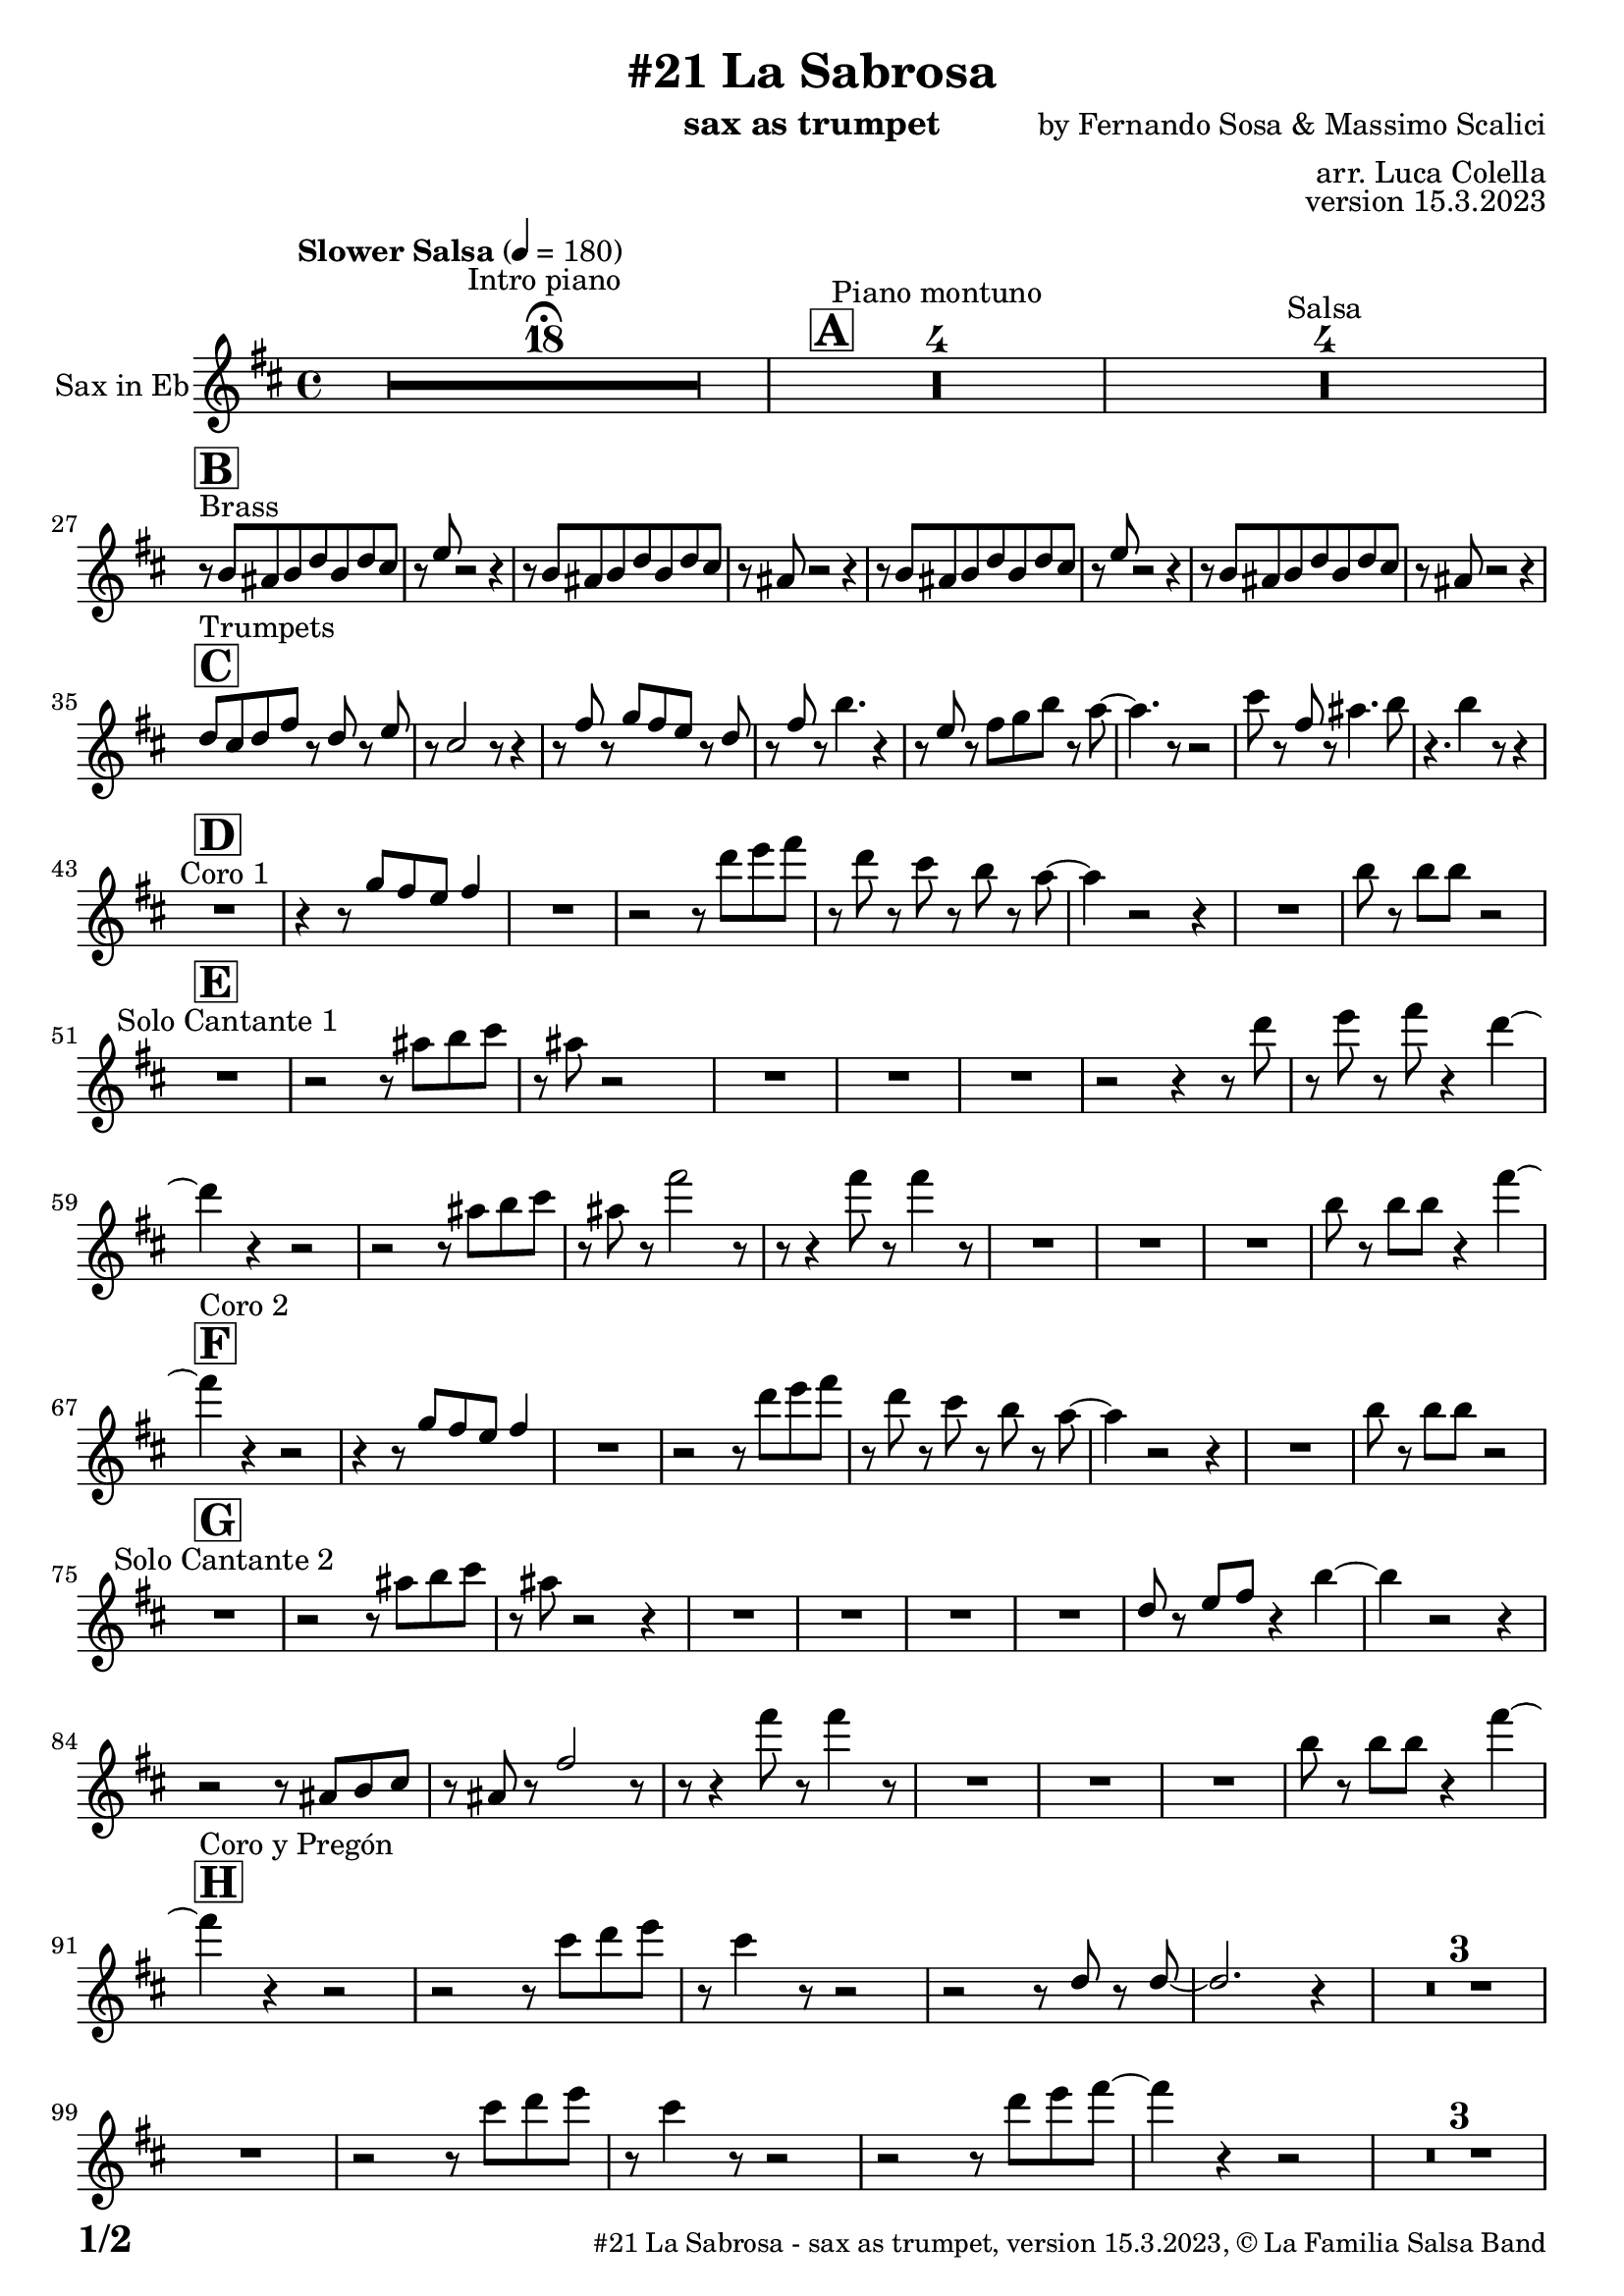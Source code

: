 \version "2.24.0"

% Sheet revision 2022_09

\header {
  title =  "#21 La Sabrosa"
  instrument = "sax as trumpet"
  composer = "by Fernando Sosa & Massimo Scalici"
  arranger = "arr. Luca Colella"
  opus = "version 15.3.2023"
  copyright = "© La Familia Salsa Band"
}

inst =
#(define-music-function
  (string)
  (string?)
  #{ <>^\markup \abs-fontsize #16 \bold \box #string #})

makePercent = #(define-music-function (note) (ly:music?)
                 (make-music 'PercentEvent 'length (ly:music-length note)))

#(define (test-stencil grob text)
   (let* ((orig (ly:grob-original grob))
          (siblings (ly:spanner-broken-into orig)) ; have we been split?
          (refp (ly:grob-system grob))
          (left-bound (ly:spanner-bound grob LEFT))
          (right-bound (ly:spanner-bound grob RIGHT))
          (elts-L (ly:grob-array->list (ly:grob-object left-bound 'elements)))
          (elts-R (ly:grob-array->list (ly:grob-object right-bound 'elements)))
          (break-alignment-L
           (filter
            (lambda (elt) (grob::has-interface elt 'break-alignment-interface))
            elts-L))
          (break-alignment-R
           (filter
            (lambda (elt) (grob::has-interface elt 'break-alignment-interface))
            elts-R))
          (break-alignment-L-ext (ly:grob-extent (car break-alignment-L) refp X))
          (break-alignment-R-ext (ly:grob-extent (car break-alignment-R) refp X))
          (num
           (markup text))
          (num
           (if (or (null? siblings)
                   (eq? grob (car siblings)))
               num
               (make-parenthesize-markup num)))
          (num (grob-interpret-markup grob num))
          (num-stil-ext-X (ly:stencil-extent num X))
          (num-stil-ext-Y (ly:stencil-extent num Y))
          (num (ly:stencil-aligned-to num X CENTER))
          (num
           (ly:stencil-translate-axis
            num
            (+ (interval-length break-alignment-L-ext)
               (* 0.5
                  (- (car break-alignment-R-ext)
                     (cdr break-alignment-L-ext))))
            X))
          (bracket-L
           (markup
            #:path
            0.1 ; line-thickness
            `((moveto 0.5 ,(* 0.5 (interval-length num-stil-ext-Y)))
              (lineto ,(* 0.5
                          (- (car break-alignment-R-ext)
                             (cdr break-alignment-L-ext)
                             (interval-length num-stil-ext-X)))
                      ,(* 0.5 (interval-length num-stil-ext-Y)))
              (closepath)
              (rlineto 0.0
                       ,(if (or (null? siblings) (eq? grob (car siblings)))
                            -1.0 0.0)))))
          (bracket-R
           (markup
            #:path
            0.1
            `((moveto ,(* 0.5
                          (- (car break-alignment-R-ext)
                             (cdr break-alignment-L-ext)
                             (interval-length num-stil-ext-X)))
                      ,(* 0.5 (interval-length num-stil-ext-Y)))
              (lineto 0.5
                      ,(* 0.5 (interval-length num-stil-ext-Y)))
              (closepath)
              (rlineto 0.0
                       ,(if (or (null? siblings) (eq? grob (last siblings)))
                            -1.0 0.0)))))
          (bracket-L (grob-interpret-markup grob bracket-L))
          (bracket-R (grob-interpret-markup grob bracket-R))
          (num (ly:stencil-combine-at-edge num X LEFT bracket-L 0.4))
          (num (ly:stencil-combine-at-edge num X RIGHT bracket-R 0.4)))
     num))

#(define-public (Measure_attached_spanner_engraver context)
   (let ((span '())
         (finished '())
         (event-start '())
         (event-stop '()))
     (make-engraver
      (listeners ((measure-counter-event engraver event)
                  (if (= START (ly:event-property event 'span-direction))
                      (set! event-start event)
                      (set! event-stop event))))
      ((process-music trans)
       (if (ly:stream-event? event-stop)
           (if (null? span)
               (ly:warning "You're trying to end a measure-attached spanner but you haven't started one.")
               (begin (set! finished span)
                 (ly:engraver-announce-end-grob trans finished event-start)
                 (set! span '())
                 (set! event-stop '()))))
       (if (ly:stream-event? event-start)
           (begin (set! span (ly:engraver-make-grob trans 'MeasureCounter event-start))
             (set! event-start '()))))
      ((stop-translation-timestep trans)
       (if (and (ly:spanner? span)
                (null? (ly:spanner-bound span LEFT))
                (moment<=? (ly:context-property context 'measurePosition) ZERO-MOMENT))
           (ly:spanner-set-bound! span LEFT
                                  (ly:context-property context 'currentCommandColumn)))
       (if (and (ly:spanner? finished)
                (moment<=? (ly:context-property context 'measurePosition) ZERO-MOMENT))
           (begin
            (if (null? (ly:spanner-bound finished RIGHT))
                (ly:spanner-set-bound! finished RIGHT
                                       (ly:context-property context 'currentCommandColumn)))
            (set! finished '())
            (set! event-start '())
            (set! event-stop '()))))
      ((finalize trans)
       (if (ly:spanner? finished)
           (begin
            (if (null? (ly:spanner-bound finished RIGHT))
                (set! (ly:spanner-bound finished RIGHT)
                      (ly:context-property context 'currentCommandColumn)))
            (set! finished '())))
       (if (ly:spanner? span)
           (begin
            (ly:warning "I think there's a dangling measure-attached spanner :-(")
            (ly:grob-suicide! span)
            (set! span '())))))))

\layout {
  \context {
    \Staff
    \consists #Measure_attached_spanner_engraver
    \override MeasureCounter.font-encoding = #'latin1
    \override MeasureCounter.font-size = 0
    \override MeasureCounter.outside-staff-padding = 2
    \override MeasureCounter.outside-staff-horizontal-padding = #0
  }
}

repeatBracket = #(define-music-function
                  (parser location N note)
                  (number? ly:music?)
                  #{
                    \override Staff.MeasureCounter.stencil =
                    #(lambda (grob) (test-stencil grob #{ #(string-append(number->string N) "x") #} ))
                    \startMeasureCount
                    \repeat volta #N { $note }
                    \stopMeasureCount
                  #}
                  )

Trumpet = \new Voice
\transpose c a
\relative c' {
  \set Staff.instrumentName = \markup {
    \center-align { "Sax in Eb" }
  }
  \set Staff.midiInstrument = "trumpet"
  \set Staff.midiMaximumVolume = #1.0
   

  \key d \minor
  \time 4/4
  \tempo "Slower Salsa" 4 = 180
  
  s1*0 \set Score.skipBars = ##t R1*18 ^\markup { "Intro piano" } \fermata
  \inst "A"
  
  s1*0 \set Score.skipBars = ##t R1*4 ^\markup { "Piano montuno" }
  s1*0 \set Score.skipBars = ##t R1*4 ^\markup { "Salsa" }
  s1*0 
  ^\markup { "Brass" }
  
  \break
  
  \inst "B"
  r8 \stemUp d8 [ \stemUp cis8 \stemUp d8 \stemUp f8
  \stemUp d8 \stemUp f8 \stemUp e8 ] | % 2
  r8 \stemUp g8 r2 r4 | % 3
  r8 \stemUp d8 [ \stemUp cis8 \stemUp d8 \stemUp f8 \stemUp d8
  \stemUp f8 \stemUp e8 ] | % 4
  r8 \stemUp cis8 r2 r4 | % 5
  r8 \stemUp d8 [ \stemUp cis8 \stemUp d8 \stemUp f8 \stemUp d8
  \stemUp f8 \stemUp e8 ] | % 6
  r8 \stemUp g8 r2 r4 | % 7
  r8 \stemUp d8 [ \stemUp cis8 \stemUp d8 \stemUp f8 \stemUp d8
  \stemUp f8 \stemUp e8 ] | % 8
  r8 \stemUp cis8 r2 r4 | \break  % 9
    \inst "C"
  \stemUp f8 [ ^ "Trumpets" \stemUp e8 \stemUp f8 \stemUp a8 ] r8
  \stemUp f8 r8 \stemUp g8 | 
  r8 \stemUp e2 r8 r4 | % 11
  r8 \stemUp a8 r8 \stemUp bes8 [ \stemUp a8 \stemUp g8 ] r8 \stemUp f8
  | % 12
  r8 \stemUp a8 r8 \stemDown d4. r4 | % 13
  r8 \stemUp g,8 r8 \stemDown a8 [ \stemDown bes8 \stemDown d8 ] r8
  \stemDown c8 ~ | % 14
  \stemDown c4. r8 r2 | % 15
  \stemDown e8 r8 \stemUp a,8 r8 \stemDown cis4. \stemDown d8 | % 16
  r4. \stemDown d4 r8 r4 | \break % 17
  
    \inst "D"
  R1 ^ "Coro 1" | % 18
  r4 r8 \stemUp bes8 [ \stemUp a8 \stemUp g8 ] \stemUp a4 | % 19
  R1 | 
  r2 r8 \stemDown f'8 [ \stemDown g8 \stemDown a8 ] | % 21
  r8 \stemDown f8 r8 \stemDown e8 r8 \stemDown d8 r8 \stemDown c8 ~ | % 22
  \stemDown c4 r2 r4 | % 23
  R1 | % 24
  \stemDown d8 r8 \stemDown d8 [ \stemDown d8 ] r2 | \break % 25
      \inst "E"
  R1 ^ "Solo Cantante 1" | % 26
  r2 r8 \stemDown cis8 [ \stemDown d8 \stemDown e8 ] | % 27
  r8 \stemDown cis8 r2 s4 | % 28
  R1 | % 29
  R1 | 
  R1 | % 31
  r2 r4 r8 \stemDown f8 | % 32
  r8 \stemDown g8 r8 \stemDown a8 r4 \stemDown f4 ~ | \break % 33

  \stemDown f4  r4 r2 | % 34
  r2 r8 \stemDown cis8 [ \stemDown d8 \stemDown e8 ] | % 35
  r8 \stemDown cis8 r8 \stemDown a'2 r8 | % 36
  r8 r4 \stemDown a8 r8 \stemDown a4 r8 | % 37
  R1 | % 38
  R1 | % 39
  R1 | 
  \stemDown d,8 r8 \stemDown d8 [ \stemDown d8 ] r4 \stemDown a'4 ~ | \break % 41
        \inst "F"
  \stemDown a4 ^ "Coro 2" r4 r2 | % 42
  r4 r8 \stemUp bes,8 [ \stemUp a8 \stemUp g8 ] \stemUp a4 | % 43
  R1 | % 44
  r2 r8 \stemDown f'8 [ \stemDown g8 \stemDown a8 ] | % 45
  r8 \stemDown f8 r8 \stemDown e8 r8 \stemDown d8 r8 \stemDown c8 ~ | % 46
  \stemDown c4 r2 r4 | % 47
  R1 | % 48
  \stemDown d8 r8 \stemDown d8 [ \stemDown d8 ] r2 | \break % 49
  
        \inst "G"
  
  R1 ^ "Solo Cantante 2" | % 26 |
  r2 r8 \stemDown cis8 [ \stemDown d8 \stemDown e8 ] | % 51
  r8 \stemDown cis8 r2 r4 | % 52
  R1 | % 53
  R1 | % 54
  R1 | % 55
  R1 | % 56
  \stemUp f,8 r8 \stemUp g8 [ \stemUp a8 ] r4 \stemDown d4 ~ | % 57
  \stemDown d4 r2 r4 | % 58
  r2 r8 \stemUp cis,8 [ \stemUp d8 \stemUp e8 ] | % 59
  r8 \stemUp cis8 r8 \stemUp a'2 r8 | 
  r8 r4 \stemDown a'8 r8 \stemDown a4 r8 | % 61
  R1 | % 62
  R1 | % 63
  R1 | % 64
  \stemDown d,8 r8 \stemDown d8 [ \stemDown d8 ] r4 \stemDown a'4 ~ | \break % 65
          \inst "H"
  
  \stemDown a4 ^ "Coro y Pregón" r4 r2 | % 66
  r2 r8 \stemDown e8 [ \stemDown f8 \stemDown g8 ] | % 67
  r8 \stemDown e4 r8 r2 | % 68
  r2 r8 \stemUp f,8 r8 \stemUp f8 ~ | % 69
  \stemUp f2. r4 |    
  s1*0 \set Score.skipBars = ##t R1*3 \break
  R1 | 
  r2 r8 \stemDown e'8 [ \stemDown f8 \stemDown g8 ] | % 75
  r8 \stemDown e4 r8 r2 | % 76
  r2 r8 \stemDown f8 [ \stemDown g8 \stemDown a8 ~ ] | % 77
  \stemDown a4 r4 r2 | % 78
  s1*0 \set Score.skipBars = ##t R1*3 \break
  R1 | 
  r2 r4 r8 \stemDown e8 | % 83
  r8 \stemDown g8 r4 r2 | % 84
  r2 r8 \stemDown bes,8 r8 \stemUp a8 ~ | % 85
  \stemUp a2. r4 | % 86
  s1*0 \set Score.skipBars = ##t R1*3 \break
  R1 | 
  r4 r8 \stemUp bes8 [ \stemUp a8 \stemUp g8 ] \stemUp a4 | % 91
  R1 | % 92
  r2 r8 \stemDown f'8 [ \stemDown g8 \stemDown a8 ] | % 93
  r8 \stemDown f8 r8 \stemDown e8 r8 \stemDown d8 r8 \stemDown c8 ~ | % 94
  \stemDown c4 r2 r4 | % 95
  R1 | % 96
  \stemDown d8 r8 \stemDown d8 [ \stemDown d8 ] r2 |\break % 97 
  
    \inst "I"
  s1*0 \set Score.skipBars = ##t R1*8 ^\markup { "Piano solo introduction" }
  s1*0 \set Score.skipBars = ##t R1*32 ^\markup { "Piano solo" }
  s1*0 \set Score.skipBars = ##t R1*16 ^\markup { "Conga solo" } \break
  
  \inst "J"
  d,8 ^ "Brass + Solos" cis d e f d e f |
  g e f g a bes gis a ~ -- |
  a2   r2 |
  R1 |
  s1*0 \set Score.skipBars = ##t R1*4 ^\markup { "Solo Trombono" } \break

  d,8 cis d e f d e f |
  g e f g a bes gis a ~ -- |
  a2 r2 |
  \tuplet 3/2 { r4 a -- bes -- } \tuplet 3/2 {  a --  bes  -- a -- }
  \grace { ais8 b } c2 ^\markup { "Solo Trumpet" } r4 \grace { b8 ais a gis } g4 ~ |
  g2 r2 |
  \tuplet 3/2 { a8 bes a } gis a \grace { ais8 b } c2 |
  \grace { b8 ais } a4. f'8 ~ f a4. | \break
  
    \inst "K"
  R1  ^ "Coda (Coro y Pregón)" | % 66
  r2 r8 \stemDown e8 [ \stemDown f8 \stemDown g8 ] | % 67
  r8 \stemDown e4 r8 r2 | % 68
  r2 r8 \stemUp f,8 r8 \stemUp f8 ~ | % 69
  \stemUp f2. r4 |    
  s1*0 \set Score.skipBars = ##t R1*3 \break
  R1 | 
  r4 r8 \stemUp bes8 [ \stemUp a8 \stemUp g8 ] \stemUp a4 | % 91
  R1 | % 92
  r2 r8 \stemDown f'8 [ \stemDown g8 \stemDown a8 ] | % 93
  r8 \stemDown f8 r8 \stemDown e8 r8 \stemDown d8 r8 \stemDown c8 ~ | % 94
  \stemDown c4 r2 r4 | % 95
  R1 | % 96
  \stemDown d8 r8 \stemDown d8 [ \stemDown d8 ] r2 |\break % 97 
  
  
 
  \label #'lastPage
  \bar "|."
}

\score {
  \compressMMRests \new Staff \with {
    \consists "Volta_engraver"
  }
  {
    \Trumpet
  }
  \layout {
    \context {
      \Score
      \remove "Volta_engraver"
    }
  }
}

\score {
  \unfoldRepeats {
    \transpose d c  \Trumpet 
  }
  \midi { } 
} 

\paper {
  system-system-spacing =
  #'((basic-distance . 14)
     (minimum-distance . 10)
     (padding . 1)
     (stretchability . 60))
  between-system-padding = #2
  bottom-margin = 5\mm

  print-page-number = ##t
  print-first-page-number = ##t
  oddHeaderMarkup = \markup \fill-line { " " }
  evenHeaderMarkup = \markup \fill-line { " " }
  oddFooterMarkup = \markup {
    \fill-line {
      \bold \fontsize #2
      \concat { \fromproperty #'page:page-number-string "/" \page-ref #'lastPage "0" "?" }

      \fontsize #-1
      \concat { \fromproperty #'header:title " - " \fromproperty #'header:instrument ", " \fromproperty #'header:opus ", " \fromproperty #'header:copyright }
    }
  }
  evenFooterMarkup = \markup {
    \fill-line {
      \fontsize #-1
      \concat { \fromproperty #'header:title " - " \fromproperty #'header:instrument ", " \fromproperty #'header:opus ", " \fromproperty #'header:copyright }

      \bold \fontsize #2
      \concat { \fromproperty #'page:page-number-string "/" \page-ref #'lastPage "0" "?" }
    }
  }
}